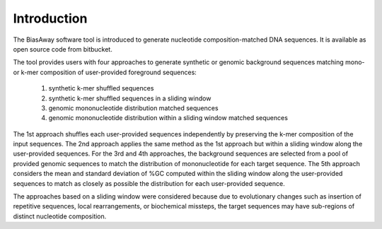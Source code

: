============
Introduction
============

The BiasAway software tool is introduced to generate nucleotide
composition-matched DNA sequences. It is available as open source code from
bitbucket.

The tool provides users with four approaches to generate synthetic or genomic
background sequences matching mono- or k-mer composition of user-provided
foreground sequences:

 1) synthetic k-mer shuffled sequences
 2) synthetic k-mer shuffled sequences in a sliding window
 3) genomic mononucleotide distribution matched sequences
 4) genomic mononucleotide distribution within a sliding window matched sequences

The 1st approach shuffles each user-provided sequences independently by
preserving the k-mer composition of the input sequences. The 2nd approach
applies the same method as the 1st approach but within a sliding window along
the user-provided sequences. For the 3rd and 4th approaches, the background
sequences are selected from a pool of provided genomic sequences to match the
distribution of mononucleotide for each target sequence. The 5th approach
considers the mean and standard deviation of %GC computed within the sliding
window along the user-provided sequences to match as closely as possible the
distribution for each user-provided sequence.

The approaches based on a sliding window were considered because due to
evolutionary changes such as insertion of repetitive sequences, local
rearrangements, or biochemical missteps, the target sequences may have
sub-regions of distinct nucleotide composition.
